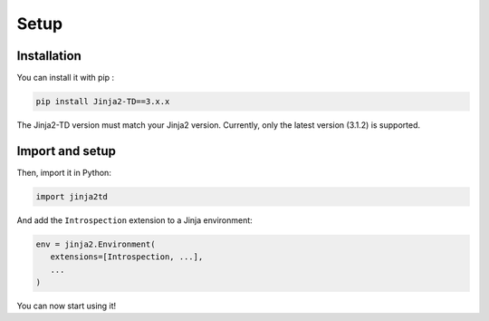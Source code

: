 Setup
=====

Installation
------------

You can install it with pip :

.. code-block:: shell

   pip install Jinja2-TD==3.x.x

The Jinja2-TD version must match your Jinja2 version. Currently, only the latest version (3.1.2) is supported.


Import and setup
----------------

Then, import it in Python:

.. code-block:: python
   
   import jinja2td

And add the ``Introspection`` extension to a Jinja environment:

.. code-block:: python

   env = jinja2.Environment(
      extensions=[Introspection, ...],
      ...
   )

You can now start using it!
